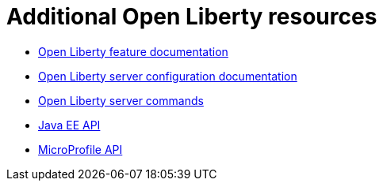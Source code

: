 // Module included in the following assemblies:
//
// 

[id="additional-open-liberty-resources-{context}"]
= Additional Open Liberty resources

* link:https://openliberty.io/docs/ref/feature/[Open Liberty feature documentation]
* link:https://openliberty.io/docs/ref/config/[Open Liberty server configuration documentation]
* link:https://openliberty.io/docs/ref/command/[Open Liberty server commands]
* link:https://openliberty.io/docs/ref/javaee/8/[Java EE API]
* link:https://openliberty.io/docs/ref/microprofile/3.0/[MicroProfile API]
